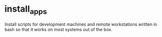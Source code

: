 * install_apps

Install scripts for development machines and remote workstations written in bash so that it works on most systems out of the box.
